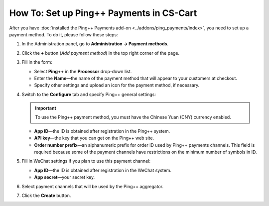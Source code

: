 *****************************************
How To: Set up Ping++ Payments in CS-Cart
*****************************************

After you have :doc:`installed the Ping++ Payments add-on <../addons/ping_payments/index>`, you need to set up a payment method. To do it, please follow these steps:

#. In the Administration panel, go to **Administration → Payment methods**.

#. Сlick the **+** button (*Add payment method*) in the top right corner of the page.

#. Fill in the form:

   * Select **Ping++** in the **Processor** drop-down list.

   * Enter the **Name**—the name of the payment method that will appear to your customers at checkout.

   * Specify other settings and upload an icon for the payment method, if necessary.

   .. image:: img/ping_general_tab.png
       :align: center
       :alt: Creating a payment method for Ping++.


#. Switch to the **Configure** tab and specify Ping++ general settings:

   .. important::

       To use the Ping++ payment method, you must have the Chinese Yuan (CNY) currency enabled.

   * **App ID**—the ID is obtained after registration in the Ping++ system.

   * **API key**—the key that you can get on the Ping++ web site.

   * **Order number prefix**—an alphanumeric prefix for order ID used by Ping++ payments channels. This field is required because some of the payment channels have restrictions on the minimum number of symbols in ID.

   .. image:: img/ping_configure_tab.png
       :align: center
       :alt: Configuring Ping++.


#. Fill in WeChat settings if you plan to use this payment channel:

   * **App ID**—the ID is obtained after registration in the WeChat system. 

   * **App secret**—your secret key.

#. Select payment channels that will be used by the Ping++ aggregator.

   .. image:: img/ping_payment_channels.png
       :align: center
       :alt: Ping payment channels.

#. Click the **Create** button.
